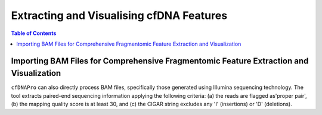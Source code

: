*****************************************
Extracting and Visualising cfDNA Features
*****************************************

.. contents:: Table of Contents

Importing BAM Files for Comprehensive Fragmentomic Feature Extraction and Visualization
=======================================================================================

``cfDNAPro`` can also directly process BAM files,
specifically those generated using Illumina sequencing
technology.
The tool extracts paired-end sequencing information applying the following criteria:
(a) the reads are flagged as'proper pair',
(b) the mapping quality score is at least 30,
and (c) the CIGAR string excludes any 'I' (insertions) or 'D' (deletions).
